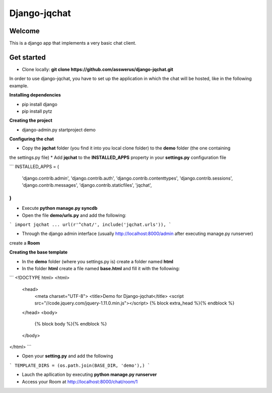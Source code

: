 #############
Django-jqchat
#############

Welcome
=======

This is a django app that implements a very basic chat client.


Get started
===========

* Clone locally: **git clone https://github.com/asswerus/django-jqchat.git**


In order to use django-jqchat, you have to set up the application in which the chat will be hosted, 
like in the following example.

**Installing dependencies**

* pip install django
* pip install pytz

**Creating the project**

* django-admin.py startproject demo

**Configuring the chat**

* Copy the **jqchat** folder (you find it into you local clone folder) to the **demo** folder (the one containing
the settings.py file)
* Add **jqchat** to the **INSTALLED_APPS** property in your **settings.py** configuration file

```
INSTALLED_APPS = (
    'django.contrib.admin',
    'django.contrib.auth',
    'django.contrib.contenttypes',
    'django.contrib.sessions',
    'django.contrib.messages',
    'django.contrib.staticfiles',
    'jqchat',
)
```

* Execute **python manage.py syncdb**
* Open the file **demo/urls.py** and add the following:

```
import jqchat
...
url(r'^chat/', include('jqchat.urls')),
```

* Through the django admin interface (usually http://localhost:8000/admin after executing manage.py runserver) 
create a **Room**

**Creating the base template**

* In the **demo** folder (where you settings.py is) create a folder named **html**
* In the folder **html** create a file named **base.html** and fill it with the following:

```
<!DOCTYPE html>
<html>
   <head>
      <meta charset="UTF-8">
      <title>Demo for Django-jqchat</title>
      <script src="//code.jquery.com/jquery-1.11.0.min.js"></script>
      {% block extra_head %}{% endblock %}
   </head>
   <body>
   	{% block body %}{% endblock %}
   </body>
</html>
```

* Open your **setting.py** and add the following

```
TEMPLATE_DIRS = (os.path.join(BASE_DIR, 'demo'),)
```

* Lauch the apllication by executing **python manage.py runserver**
* Access your Room at http://localhost:8000/chat/room/1
